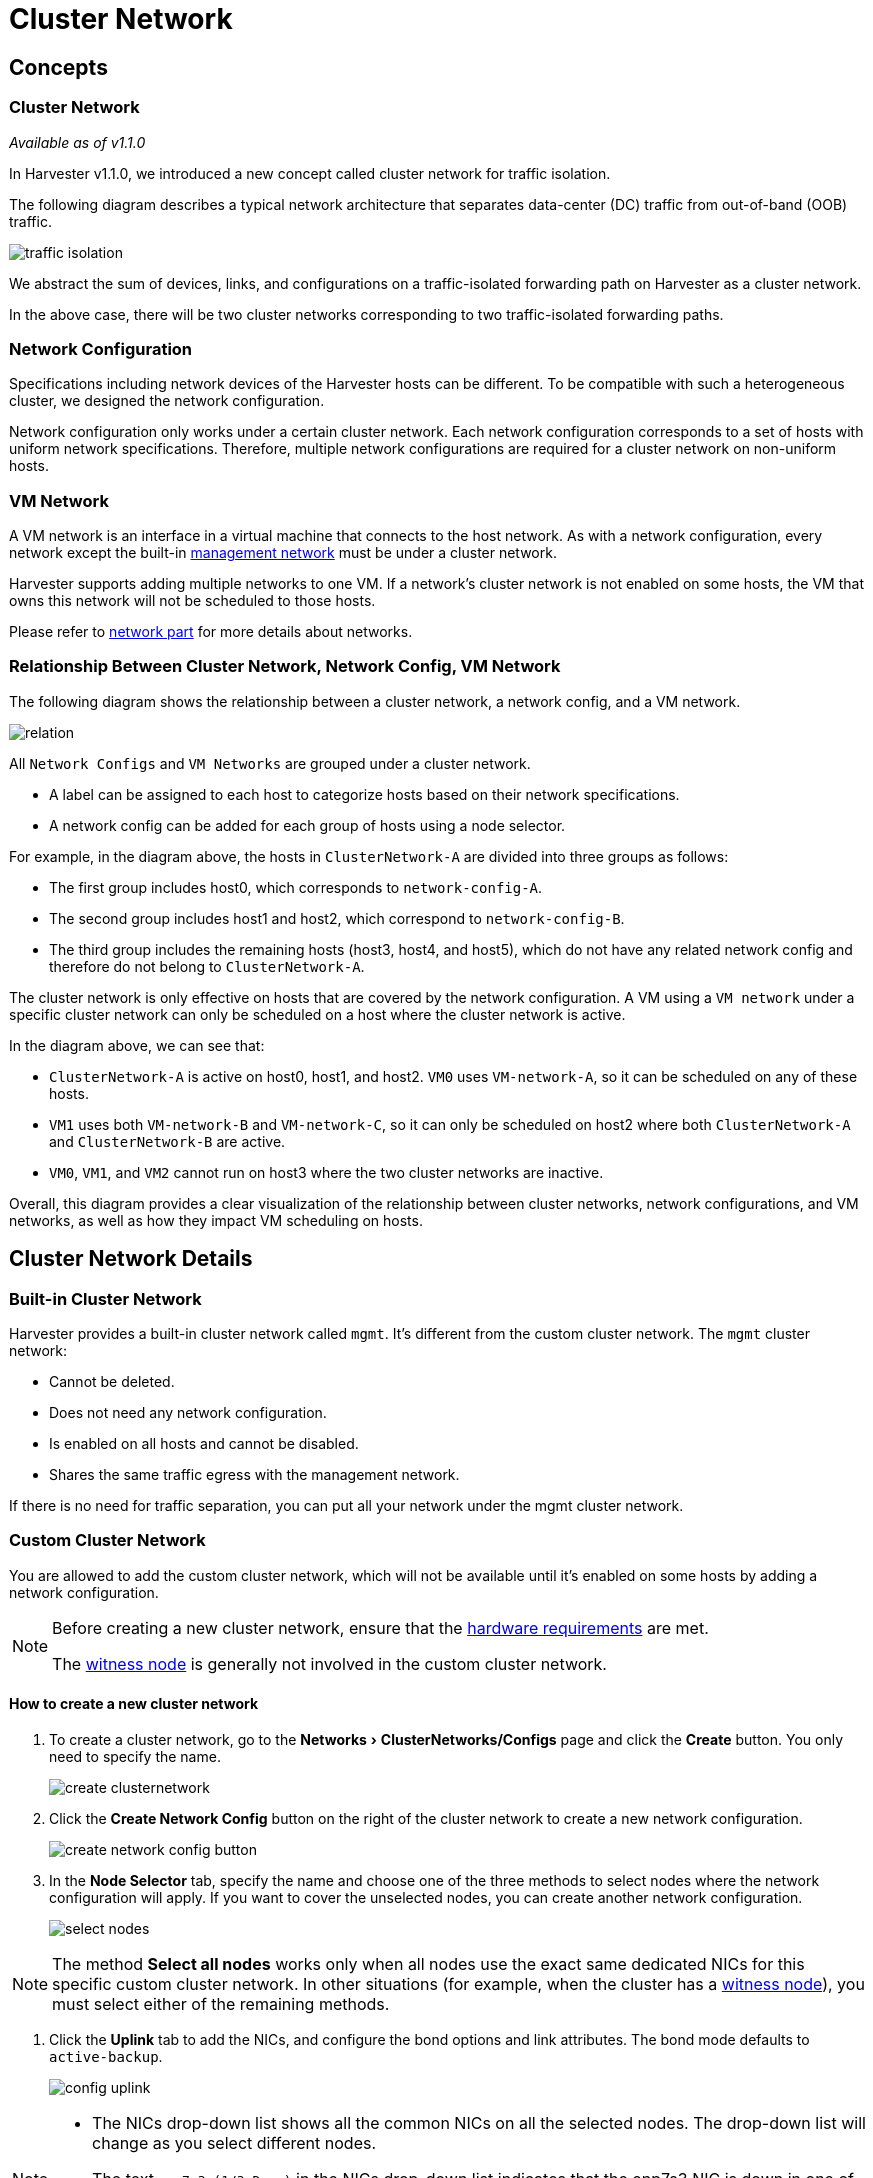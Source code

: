 = Cluster Network
:experimental:
:id: index
:keywords: ["Harvester", "Networking", "ClusterNetwork", "NetworkConfig", "Network"]
:sidebar_label: Cluster Network
:sidebar_position: 1

== Concepts

=== Cluster Network

_Available as of v1.1.0_

In Harvester v1.1.0, we introduced a new concept called cluster network for traffic isolation.

The following diagram describes a typical network architecture that separates data-center (DC) traffic from out-of-band (OOB) traffic.

image::/img/v1.2/networking/traffic-isolation.png[]

We abstract the sum of devices, links, and configurations on a traffic-isolated forwarding path on Harvester as a cluster network.

In the above case, there will be two cluster networks corresponding to two traffic-isolated forwarding paths.

=== Network Configuration

Specifications including network devices of the Harvester hosts can be different. To be compatible with such a heterogeneous cluster, we designed the network configuration.

Network configuration only works under a certain cluster network. Each network configuration corresponds to a set of hosts with uniform network specifications. Therefore, multiple network configurations are required for a cluster network on non-uniform hosts.

=== VM Network

A VM network is an interface in a virtual machine that connects to the host network. As with a network configuration, every network except the built-in link:./harvester-network.adoc#management-network[management network] must be under a cluster network.

Harvester supports adding multiple networks to one VM. If a network's cluster network is not enabled on some hosts, the VM that owns this network will not be scheduled to those hosts.

Please refer to xref:./harvester-network.adoc[network part] for more details about networks.

=== Relationship Between Cluster Network, Network Config, VM Network

The following diagram shows the relationship between a cluster network, a network config, and a VM network.

image::/img/v1.2/networking/relation.png[]

All `Network Configs` and `VM Networks` are grouped under a cluster network.

* A label can be assigned to each host to categorize hosts based on their network specifications.
* A network config can be added for each group of hosts using a node selector.

For example, in the diagram above, the hosts in `ClusterNetwork-A` are divided into three groups as follows:

* The first group includes host0, which corresponds to `network-config-A`.
* The second group includes host1 and host2, which correspond to `network-config-B`.
* The third group includes the remaining hosts (host3, host4, and host5), which do not have any related network config and therefore do not belong to `ClusterNetwork-A`.

The cluster network is only effective on hosts that are covered by the network configuration. A VM using a `VM network` under a specific cluster network can only be scheduled on a host where the cluster network is active.

In the diagram above, we can see that:

* `ClusterNetwork-A` is active on host0, host1, and host2. `VM0` uses `VM-network-A`, so it can be scheduled on any of these hosts.
* `VM1` uses both `VM-network-B` and `VM-network-C`, so it can only be scheduled on host2 where both `ClusterNetwork-A` and `ClusterNetwork-B` are active.
* `VM0`, `VM1`, and `VM2` cannot run on host3 where the two cluster networks are inactive.

Overall, this diagram provides a clear visualization of the relationship between cluster networks, network configurations, and VM networks, as well as how they impact VM scheduling on hosts.

== Cluster Network Details

=== Built-in Cluster Network

Harvester provides a built-in cluster network called `mgmt`. It's different from the custom cluster network. The `mgmt` cluster network:

* Cannot be deleted.
* Does not need any network configuration.
* Is enabled on all hosts and cannot be disabled.
* Shares the same traffic egress with the management network.

If there is no need for traffic separation, you can put all your network under the mgmt cluster network.

=== Custom Cluster Network

You are allowed to add the custom cluster network, which will not be available until it's enabled on some hosts by adding a network configuration.

[NOTE]
====

Before creating a new cluster network, ensure that the link:../install/requirements.adoc#hardware-requirements[hardware requirements] are met.

The xref:../advanced/witness.adoc[witness node] is generally not involved in the custom cluster network.
====


==== How to create a new cluster network

. To create a cluster network, go to the menu:Networks[ClusterNetworks/Configs] page and click the *Create* button. You only need to specify the name.
+
image::/img/v1.2/networking/create-clusternetwork.png[]

. Click the *Create Network Config* button on the right of the cluster network to create a new network configuration.
+
image::/img/v1.2/networking/create-network-config-button.png[]

. In the *Node Selector* tab, specify the name and choose one of the three methods to select nodes where the network configuration will apply. If you want to cover the unselected nodes, you can create another network configuration.
+
image::/img/v1.2/networking/select-nodes.png[]

[NOTE]
====

The method *Select all nodes* works only when all nodes use the exact same dedicated NICs for this specific custom cluster network. In other situations (for example, when the cluster has a xref:../advanced/witness.adoc[witness node]), you must select either of the remaining methods.
====


. Click the *Uplink* tab to add the NICs, and configure the bond options and link attributes. The bond mode defaults to `active-backup`.
+
image::/img/v1.2/networking/config-uplink.png[]

[NOTE]
====

* The NICs drop-down list shows all the common NICs on all the selected nodes. The drop-down list will change as you select different nodes.
* The text `enp7s3 (1/3 Down)` in the NICs drop-down list indicates that the enp7s3 NIC is down in one of the three selected nodes. In this case, you need to find the NIC, set it up, and refresh this page. After this, it should be selectable.
====


[NOTE]
====

Starting with Harvester v1.1.2, Harvester supports updating network configs. Make sure to stop all affected VMs before updating network configs.

To simplify cluster maintenance, create one network configuration for each node or group of nodes. Without dedicated network configurations, certain maintenance tasks (for example, replacing old NICs with NICs in different slots) will require you to stop and/or migrate the affected VMs before updating the network configuration.
====


